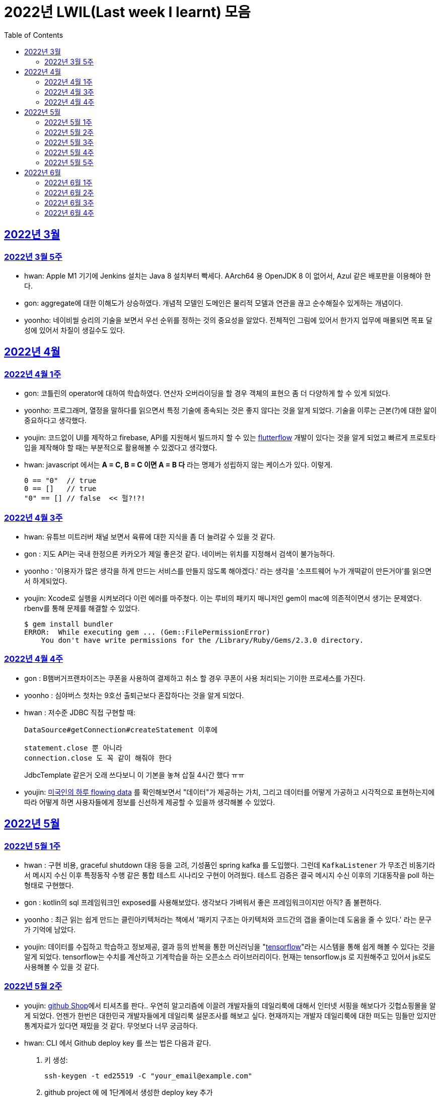 = 2022년 LWIL(Last week I learnt) 모음
// Metadata:
:description: Last Week I Learnt
:keywords: study, til, lwil
// Settings:
:doctype: book
:toc: left
:toclevels: 4
:sectlinks:
:icons: font

[[section-202203]]
== 2022년 3월

[[section-202203-W5]]
=== 2022년 3월 5주

- hwan: Apple M1 기기에 Jenkins 설치는 Java 8 설치부터 빡세다. AArch64 용 OpenJDK 8 이 없어서, Azul 같은 배포판을 이용해야 한다.
- gon: aggregate에 대한 이해도가 상승하였다. 개념적 모델인 도메인은 물리적 모델과 연관을 끊고 순수해질수 있게하는 개념이다.
- yoonho: 네이비씰 승리의 기술을 보면서 우선 순위를 정하는 것의 중요성을 알았다. 전체적인 그림에 있어서 한가지 업무에 매몰되면 목표 달성에 있어서 차질이 생길수도 있다.

[[section-202204]]
== 2022년 4월

[[section-202204-W1]]
=== 2022년 4월 1주
- gon: 코틀린의 operator에 대하여 학습하였다. 연산자 오버라이딩을 할 경우 객체의 표현으 좀 더 다양하게 할 수 있게 되었다.
- yoonho: 프로그래머, 열정을 말하다를 읽으면서 특정 기술에 종속되는 것은 좋지 않다는 것을 알게 되었다. 기술을 이루는 근본(?)에 대한 앎이 중요하다고 생각했다.
- youjin: 코드없이 UI를 제작하고 firebase, API를 지원해서 빌드까지 할 수 있는 link:https://flutterflow.io/[flutterflow] 개발이 있다는 것을 알게 되었고 빠르게 프로토타입을 제작해야 할 때는 부분적으로 활용해볼 수 있겠다고 생각했다. 
- hwan: javascript 에서는 *A = C, B = C 이면 A = B 다* 라는 명제가 성립하지 않는 케이스가 있다. 이렇게.
+
[source,shell]
0 == "0"  // true
0 == []   // true
"0" == [] // false  << 헐?!?!
  
[[section-202204-W3]]
=== 2022년 4월 3주

- hwan: 유튜브 미트러버 채널 보면서 육류에 대한 지식을 좀 더 늘려갈 수 있을 것 같다.
- gon : 지도 API는 국내 한정으론 카카오가 제일 좋은것 같다. 네이버는 위치를 지정해서 검색이 불가능하다.
- yoonho : '이용자가 많은 생각을 하게 만드는 서비스를 만들지 않도록 해야겠다.' 라는 생각을 '소프트웨어 누가 개떡같이 만든거야'를 읽으면서 하게되었다.
- youjin: Xcode로 실행을 시켜보려다 이런 에러를 마주쳤다. 이는 루비의 패키지 매니저인 gem이 mac에 의존적이면서 생기는 문제였다. rbenv를 통해 문제를 해결할 수 있었다.
+
[source,shell]
$ gem install bundler
ERROR:  While executing gem ... (Gem::FilePermissionError)
    You don't have write permissions for the /Library/Ruby/Gems/2.3.0 directory.
    
    
[[section-202204-W4]]
=== 2022년 4월 4주

- gon : B햄버거프랜차이즈는 쿠폰을 사용하여 결제하고 취소 할 경우 쿠폰이 사용 처리되는 기이한 프로세스를 가진다.
- yoonho : 심야버스 첫차는 9호선 출퇴근보다 혼잡하다는 것을 알게 되었다.
- hwan : 저수준 JDBC 직접 구현할 때:
+
[source,java]
----
DataSource#getConnection#createStatement 이후에

statement.close 뿐 아니라
connection.close 도 꼭 같이 해줘야 한다
----
+
JdbcTemplate 같은거 오래 쓰다보니 이 기본을 놓쳐 삽질 4시간 했다 ㅠㅠ

- youjin: link:https://flowingdata.com/2015/12/15/a-day-in-the-life-of-americans/[미국인의 하루 flowing data] 를 확인해보면서 "데이터"가 제공하는 가치, 그리고 데이터를 어떻게 가공하고 시각적으로 표현하는지에 따라 어떻게 하면 사용자들에게 정보를 신선하게 제공할 수 있을까 생각해볼 수 있었다.

[[section-202205]]
== 2022년 5월

[[section-202205-W1]]
=== 2022년 5월 1주

- hwan : 구현 비용, graceful shutdown 대응 등을 고려, 기성품인 spring kafka 를 도입했다. 그런데 `KafkaListener` 가 무조건 비동기라서 메시지 수신 이후 특정동작 수행 같은 통합 테스트 시나리오 구현이 어려웠다. 테스트 검증은 결국 메시지 수신 이후의 기대동작을 poll 하는 형태로 구현했다.
- gon : kotlin의 sql 프레임워크인 exposed를 사용해보았다. 생각보다 가벼워서 좋은 프레임워크이지만 아직? 좀 불편하다. 
- yoonho : 최근 읽는 쉽게 만드는 클린아키텍처라는 책에서 '패키지 구조는 아키텍처와 코드간의 갭을 줄이는데 도움을 줄 수 있다.' 라는 문구가 기억에 남았다.
- youjin: 데이터를 수집하고 학습하고 정보제공, 결과 등의 반복을 통한 머신러닝을 "link:https://www.tensorflow.org/[tensorflow]"라는 시스템을 통해 쉽게 해볼 수 있다는 것을 알게 되었다. tensorflow는 수치를 계산하고 기계학습을 하는 오픈소스 라이브러리이다. 현재는 tensorflow.js 로 지원해주고 있어서 js로도 사용해볼 수 있을 것 같다.

[[section-202205-W2]]
=== 2022년 5월 2주

- youjin: link:https://thegithubshop.com/[github Shop]에서 티셔츠를 판다.. 우연히 알고리즘에 이끌려 개발자들의 데일리룩에 대해서 인터넷 서핑을 해보다가 깃헙쇼핑몰을 알게 되었다. 언젠가 한번은 대한민국 개발자들에게 데일리룩 설문조사를 해보고 싶다. 현재까지는 개발자 데일리룩에 대한 떠도는 밈들만 있지만 통계자료가 있다면 재밌을 것 같다. 무엇보다 너무 궁금하다.
- hwan: CLI 에서 Github deploy key 를 쓰는 법은 다음과 같다.
. 키 생성:
+
[source,shell]
----
ssh-keygen -t ed25519 -C "your_email@example.com"
----
. github project 에 에 1단계에서 생성한 deploy key 추가
. ssh-agent 에 identity 추가
+
[source,shell]
----
eval `ssh-agent -s`
ssh-add ~/.ssh/id_ed25519_<SSH_KEY>
----
. `~/.ssh/config`` 에 다음과 같이 추가
+
[source,shell]
----
Host github.com          # 이거 이름 아무거나 지어도 됨
  HostName github.com
  User git               # 중요
  IdentityFile /home/alice/.ssh/alice_github.id_rsa  # Private Key 여야 함
  IdentitiesOnly yes     # 중요
----
. `git clone` 으로 체크아웃

이렇게 하면 조직 기능 없이도 이용자들을 접근제한 하는게 가능해진다. 외주 업체와의 협업 시나리오에서 유용하다.

- wongue: 지난주에 link:https://ohou.se/productions/773067/selling?utm_source=google_shop&utm_medium=cpc&utm_campaign=uc_web-all-all-google_shop_pmax&utm_term=773067&utm_content=ssc&affect_type=UtmUrl&gclid=Cj0KCQjw1N2TBhCOARIsAGVHQc7niZxsyOaIf8aJEuGwjTs0BvScixjyYm-V77uFrHvjTp7Jt2NncDoaAn7rEALw_wcB[카페트 타일]이라는 인테리어 소품을 발견해서 바로 사서 자취방에 시공해봤다.
셀프 인테리어는 하지 말자는 결론을 얻게 되었다... 비싼 돈을 받는데에는 이유가 있는거구나. +
기술적으로는 한창 dart의 언어 특성에 대해서 공부하는 중이다.

- gon : git브랜치의 구조를 잘 다루게된 한주가 되었다 체리픽과 리셋만 잘 다루어도 pr 나누기 등 다양한 조작이 가능해진다.

- yoonho : 외국어는 자신감이 중요하다는 것을 새삼 깨달았다.

[[section-202205-W3]]
=== 2022년 5월 3주
- hwan: Flutter 명령이 hang 될때:
. https://stackoverflow.com/questions/54191643/flutter-doctor-hangs-on-start-no-output
. OSX 에서는 '인터넷에서 다운로드한 프로그램을 실행하시겠습니까?' ui 로 인해서 hang 될 수도 있음. `ps` 로 좀비 프로세스 아닌거 확인한 뒤에는, ui 를 바로 확인해 보자.
. 우리 OSX CI 서버에서 flutter app 빌드가 안되는 문제는 바로 osx 의 UI 가 hang 을 걸어서 발생한 문제였었다... System UI 를 켤 일이 잘 없다 보니 발생하는 문제였음
. OSX CI 서버의 빌드가 잘 안 될 때는 Remote desktop 등으로 UI 를 바로 확인해 보자.

- youjin: 개인적으로는 CLI를 활용하여 파일을 찾거나 실행하는 것을 선호한다. Android Studio SDK의 link:https://developer.android.com/studio/command-line[cmdline-tools]을 주말동안 뜯어보았다. 그리고 Android Studio를 실행하지 않고 emulator에 연결되어있는 avd를 실핼할 수 있었다. 먼저 sdk 에 대해서 알아야했는데 처음에 sdk 경로가 어딨는지 몰라서 한참을 헤맸다. 알고보니 Android Studio > Preference에서 SDK Location을 보면 확인할 수 있었다. link:https://developer.android.com/studio/build/building-cmdline?hl=ko[명령줄에서 바로 앱 빌드]하는 방법은 셸 스크립트를 사용하면 가능했다. 
[source,shell]
----
./emulator --list-avds    // emulator 에 연결되어 있는 것 찾기
----
[source,shell]
----
emulator @avd_name [ {-option [value]} … ]    // emulator 에 연결되어 있는 avd(Android Virtual Device)를 실행하기
----
[source,shell]
----
./gradlew task-name    // Mac, Linux에서 앱 빌드하기
----
관련된 헷갈린 용어들은 avd(Android Virtual Device), adb(Android Debug Bridge), apk(Android Application Package) 등이 있었고 이는 약자를 풀어보니 이해할 수 있었다.

- gon: 설로인 생일 쿠폰은 한번에 사용해야합니다. 20만원어치 고기파티 각 

- wongue: flutter의 flutter_bloc, bloc, provider 세 가지의 상태 관리 모듈에 대해 알아보는 중입니다. +
  모듈의 사용방법을 습득하는것과 동시에 React에서는 화면의 UI구성을 먼저 생각하고 화면을 그리기 위한 state를 구현했다면, bloc을 그 의도에 맞게 사용하기 위해서는 먼저 사용할 data 클래스를 정의한뒤 비즈니스 로직을 정의하고, 그 뒤 화면을 구현하는 방식으로 구현하는 사고 과정을 완전히 다르게 생각하기를 요구하는 느낌을 받았습니다.
  
  - yoonho : 코드리뷰 관련 영상을 보면서 인상이 갔던 댓글이 있었다. +
  1. actionable한 제안없이 애매모호한 comment를 남기는 것 +
  2. 자신도 잘 알지 못하는 document를 가지고 와서 더 좋은 방법이 있을 수 있으니 찾아보라는 것 +
  3. PR blocing 할만한 것이 아닌데 nit picking comment로 merge를 막는 것 +
  을 지양해야한다는 댓글이었다. +
  신경을 써야겠다는 생각이 들었고, 소프트 스킬이 중요하다는 것을 새삼 깨달았다. 

[[section-202205-W4]]
=== 2022년 5월 4주
- hwan: 
. dart 에는 Pattern matching 이 없어서 불편한데, link:https://github.com/dart-lang/language/blob/master/working/0546-patterns/patterns-feature-specification.md[이런 Proposal] 이 올라와 있는 것을 발견했다.
. 2022-05 현재 Linux IntelliJ 에서  flutter web 을  개발할때 GPU 렌더링이 느린 이유는 link:https://github.com/flutter/flutter/issues/96919[Github issue link]의 내용대로, snap store 에서 내려받는 google chrome 에 뭔가 이상한 문제가 있기 때문이다.

- wongue::
```
취업 준비를 할 때 많은 도움을 주셨던 멘토님이 최근 성공적으로 이직을 하시게 되어 그동안 도와주신 부분에 대한 감사를 표시할 겸,
커리어 코칭을 받기 위한 겸 점심 식사를 대접하며 어떠한 방식으로 커리어를 성장해야 하고, 임하는 태도는 어때야 하는지에 대한 많은 대화를 나누었다.

정말 신기할 정도로 환님이 반복적으로 강조하시는 부분을 중요하게 생각하시는 것을 확인하게 되었던 경험이었다.
크게 새 가지 부분을 강조해 주셨는데,

첫째로는 기술에 매몰되지 말아야 한다.
학교의 교수님들이 같은 내용을 30년 넘게 강의하실 수 있는 이유는
아무리 기술이 발전해도 결국은 이러한 지식을 가진 개발자여야 제약 없이 개발할 수 있기 때문이라고 한다.
프레임워크나 라이브러리는 생애주기가 빠르지만,
OOP, TDD, 계층 분리, 의존성 관리 등 핵심 디자인 패턴과 이를 가능하게 하는 관련 CS 지식은 사람이 생각하는 방식이 변화하지 않는 이상 꾸준히 도움이 될 지식이라는 것.

둘째로는 블로그 포스팅을 통한 자신의 PR의 중요성에 대하여 말씀해주셨다.
자신이 기술적으로 얼마나 성장했든 간에 이 성장이 가치가 있으려면 타인이 이를 인정해줄 때 가치가 생기는 것 하지만,
이에 관해 노력하는 개발자들이 그리 많지. 않다는 말씀이셨다.
남들이 잘하지 않는다는 것은, 내가 조금만 노력해도 투자 대비 더 많은 이득을 볼 수 있다는 것.
블로그 포스팅을 할 때 찾아볼 수 있는 글을 적는 것 보다는 그 횟수를 줄이더라도 고유하고 나만의 특성을 강조할 수 있는 글이여야 한다.
동시에 예상 독자들이 관심을 가질만한 주제를 선정해 적어야 한다고 말씀해주셨다.
플랫폼은 링크드인을 추쳔해주심.

마지막으로는 지속해서 성장을 하기 위해서는 오프라인 위주의 개발자 커뮤니티가 필요하지 않나 고민하고 계신다고 말씀해주셨다.
내가 많이 약한 부분이 아닐까 생각이 들었다.
같은 일을 하는 학교 동기를 찾기 힘든 상황에서 나는 어떤 식으로 커뮤니티를 구성하고 이를 확장해야 하는지에 대한 숙제를 얻게 되었다.
```

- gon: 코틀린에서의 block: T.() -> R과 block: (T) -> R차이를 알게되었다. 전자는 리시버로 묵시적전달, 후자는 파리미터로 명시적 전달이다.
그래서 람다내 코드블록에서 this와 it의 범위의차이가 있다.

- youjin: flutter 3.0이 출시되면서 업그레이드 된 점을 간단히 알 수 있었다. 
1. link:https://github.com/flutter/flutter/issues/91605[material design 3]을 Flutter 3.0과 함께 사용할 수 있게 된다. 
2. link:https://firebase.google.com/docs/flutter/setup?hl=ko&platform=ios[flutter용 firebase] firebase에서 공식적으로 flutter를 지원한다.

- yoonho: 객체간 비교에서 comparable을 구현하면 비즈니스 코드의 로직을 줄일 수 있다.
          비교하는 로직이 복잡할수록 빛을 발한다.

[[section-202205-W5]]
=== 2022년 5월 5주

- hwan: 

. `* whois.co.kr` 에 등록한 도메인을 AWS Route 53 으로 변경하기

.. Route 53 의 NS Record 에 있는 ns domain 들의 목록을 확인
.. whois.co.kr 접속 후 네임서버 정보 변경 항목에서 NS Host 이름들을 Route 53 의 정보로 변경
.. A 레코드 등록
.. 5분 정도 대기
.. `dig @ns-1264.awsdns-30.org meatgo.co.kr` 커맨드로 ns 등록 잘 되었나 확인 (ns 값은 서비스에 따라 다를 수 있음)

. AWS 에서 `*.meatgo.co.kr` 도메인 인증서를 발급하기 위해:

.. AWS Certificate Manager 페이지에 접속해 `meatgo.co.kr` 및 `*.meatgo.co.kr` 도메인의 인증서를 발급한다. 유형은 DNS Validation 으로 결정한다.
.. Pending Validation 상태의 CNAME Record 를 확인할 수 있다.
.. CNAME name, CNAME value 항목을 AWS 53 의 해당 site 의 CNAME record 로 추가한다.
.. 몇분 기다린다.
.. Issued 상태로 나오나 확인한다.
.. `dig meatgo.co.kr` 커맨드로 ns 등록 잘 되었나 확인한다.
.. 인증서 정보를 확인해 보자.
.. 단, AWS CM 에서 발급받은 인증서는 export 가 불가능하기 때문에 사실상 AWS 서비스 내에서만 쓸 수 있다. 강력한 Lock-in effect 를 노린 것 같은데... 무서운 녀석들.

- youjin: flutter에서 theme 속성(테마 속성)은 앱의 일괄되는 테마를 정할 수 있다. 기본적으로는 `theme: ThemeData(
        primarySwatch: Colors.red
      ),` 이라고 쓴다. primarySwatch는 theme 속성 덩어리기 때문에 Colors는 Accent가 붙은 키워드는 사용 할 수 없다. (예시: pinkAccent) `theme: ThemeData(
        primaryColor: Colors.pinkAccent,
      ),` Accent가 붙은 키워드를 사용하려면 단일 color 속성으로 지정해야한다. 
      다크테마도 사용할 수 있는데 휴대폰 자체에서 다크테마를 사용하면 다크테마가 자동으로 된다고 한다. 다음에 활용하면 업데이트 해봐야겠다. 
- yoonho: 예상치 못한 상황에서 응급(?)환자를 조우했을 때 필요한 대처법에 대해서 알아두는 것이 필요하다고 느꼈다.

- gon : spring data mongo를 활용해 mongodb에 다하여 알게된 한주 였습니다. +
  sql과 다르게 Document를 쌓는 방식으로 데이터를 관리하는데 덕분에 데이터를 쌓는데에 있어서는 굉장히 빠르다. + 
  더불어 데이터를 사용하기위해 정제해야하는데 aggregation method를 이용하여 가공하는 쿼리도 제공한다. 단점으론 연관관계가 없어 cascade가 지원이 안된다. 또한 메모리를 더 많이 사용하는것으로 알고있다.
  
- wongue: https://arxiv.org/abs/2205.11916 GPT-3 모듈에 질문을 던질때, “Let’s think step by step” 이라는 구문을 넣으면 정확도가 올라간다는 논문을 읽었다.
약한 의식이 있다는 소리일까...? +
flutter에서 다루는 state가 react와 어떻게 다른지 체감하는 한주였습니다. +

[[section-202206]]
== 2022년 6월

[[section-202206-W1]]
=== 2022년 6월 1주

- hwan: BLoC 에서 API Call -> API success / API fail 동작에 동일한 화면 연출이 필요해서 이를 패턴화 하고 싶었다. 그런데 이를 다음처럼 구현할 경우 컴파일 에러가 발생한다.

[source,dart]
----
// BLoC Event
abstract class ApiCallBlocMessage {}
class ApiCallStartMessage extends ApiCallBlocMessage {}

// BLoC State
abstract class ApiCallBlocState {}
class ApiCallStartedState extends ApiCallBlocState {}

// BLoC template
abstract class ApiCallBlocTemplate<M extends ApiCallBlocMessage, S extends ApiCallBlocState> extends Bloc<M, S> {
  ApiCallBlocTemplate(super.initialState) {
    on<ApiCallStartMessage>((message, emit) => emit(ApiCallStartedState()));
    // ^^^^^^^^^^^^^^^^^^^^                         ^^^^^^^^^^^^^^^^^^^
    // compile error:
    // (1)                                          (2)
    // 
    // (1) 'ApiCallStartMessage' doesn't conform to the bound 'M' of the type parameter 'E'.
    // (2) The argument type 'ApiCallStartedState' can't be assigned to the parameter type 'S'.
  }
}
----
이유는:

(1): `ApiCallBlocTemplate` 의 타입 `M` 은 공변(Covariance) 타입이기 때문에 `on` 메소드 호출 시점에 구체 타입을 알 수 없다.

(2): `on` 메소드의 `EventHandler` 가 `State` 타입의 공변(Covariance)을 허용하지 않기 때문에, `ApiCallBlocTemplate` 의 `State` 는 고정 타입이어야 한다. 하지만 이로 인해 `ApiCallBlocTemplate` 의 사용 범위가 넓어질 수록 `ApiCallBlocState` 단일 타입 참조가 넓게 퍼지게 된다.

즉, `ApiCallBlocTemplate` 의 하위 구현체에서, `on...(message -> state)` 의 state 를 실수해도 컴파일러가 문제를 인식할 수 없다.

- wongue: OOP 관련 학습이  필요하다 생각되어, http://www.kyobobook.co.kr/product/detailViewKor.laf?mallGb=KOR&ejkGb=KOR&barcode=9788998139940[스프링 입문을 위한 자바 객체 지향의 원리와 이해] 를 구매해 읽기 시작했습니다. +
js와 JVM 메모리 구조의 큰 차이점 중 하나는, jS에는 callstack과 heap영역만 존재하지만, JVM의 메모리 구조에서는 static영역이라는 공간에 정보들을 등록, 관리하면서 OOP라는 개념을 구현 했다는 점인것을 알게되었습니다. +
+ 추가로 조사해보니 dart의 메모리 구조는 JVM의 구조와는 다르게, isolate라는 각각의 메모리 영역안에 heap이 존재하고, heap 안에 static 메모리 공간이 존재하는 차이점이 있는것 같습니다. https://images3.programmersought.com/536/bd/bd8786390503f97155e4cb60e5b7d338.JPEG[관련 이미지]

- gon:
[source, kotlin]
----
fun main() = runBlocking<Unit> {
    try {
        val sum = failedConcurrentSum()
        println("출력이 안되어야 함 result : $sum")
    } catch(e: ArithmeticException) {
        println("main 함수 캐치")
    }
}

suspend fun failedConcurrentSum(): Int = coroutineScope {
    val one = async<Int> {
        try {
            delay(Long.MAX_VALUE)
            42
        } finally {
            println("첫번째 async finally")
        }
    }
    val two = async<Int> {
        println("Exception 발생")
        throw ArithmeticException()
    }
    one.await() + two.await()
}
----

실행결과


----
Exception 발생
첫번째 async finally
main 함수 캐치
----

코루틴은 여러 비동기 함수가 같이 실행될때 만약 하나라도 에러난다면 실행한 비동기 함수전부에서 예외를 발생한다

yoonho: '만들면서 배우는 클린아키텍처' 책을 마저 읽으면서 은총알은 존재하지 않는다는 문구가 기억에 남았다. +
상황에 맞는 판단을 할 수 있어야한다.

youjin: 플러터 기본 앱 레이아웃 만드는법(Scaffold)을 정리해보았다.

- Scaffold 위젯 +
[source,dart]
----
    MaterialApp(
    home: Scaffold(
            appBar: AppBar( title: Text('앱제목') ), 
            body: Text('앱본문'), 
            bottomNavigationBar: BottomAppBar( child: Text('앱하단') )
        )
    ); 
----

    - :heavy_exclamation_mark: body 속성은 반드시 있어야한다. +
    
- Row, Column 위젯 +
[source,dart]
----
    Row(
      mainAxisAlignment: MainAxisAlignment.spaceEvenly,
      children: [ Icon(Icons.star), Icon(Icons.star)]
    );
----

- mainAxisAlignment +
  * .spaceEvenly 모든 여백 동일 +
  * .spaceBetween 좌우 끝에 우선 배치 +
  * .spaceAround는 모든 여백 동일인데 좌우 마지막 여백은 절반만큼 +
  * .start는 시작 부분에 다 모여 +
  * .end는 끝 부분에 다 모여 +
  * .center 중간에 다 모여 +
       
[[section-202206-W2]]
=== 2022년 6월 2주

- wongue: OOP 관련 공부를 진행하던 중에, 멀티스레딩 관련한 내용에서 말하는 쓰레드의 의미가 내가 알고있는 CPU의 N코어 M'스레드' 를 말할때의 스레드와 다르다는 느낌을 받았다. +
관련해 구글링해보니, 쓰레드는 물리적, 논리적 스레드로 라는 두 종류로 분류가 가능하고, 물리적 스레드는 병렬성을 담당하고, 논리적 스레드는 프로그렘이 실행될 때의 동시성을 담당한다고 한다. + 
nodejs나 dart가 싱글스레드로 동작한다는건 서버를 올려 동작시킬때, 1코어만 갈군다는 뜻이 아니라 논리적 스레드가 1개로 구성되었다는 뜻인거 같다.. https://imgur.com/a/4vkYdo7[참고이미지]

- hwan: letsencrypt 로 wildcard 인증서 '자동'발급받기
+
*주의: manual 방식으로는 자동 발급 불가능. AWS route 53 을 이용한다고 가정한다.*

. AWS cli 설치
. letsencrypt certbot 및 dns plugin 설치 (https://certbot.eff.org/instructions)
. `sudo su` 로 super user 권한 획득
. `AWS_ACCESS_KEY_ID` 및 `AWS_SECRET_ACCESS_KEY` 환경변수 설정 후 아래 명령 실행
  (보안 문제로 여러개의 aws cli profile 을 쓸 경우, `AWS_PROFILE` 환경변수를 설정하는 편이 좋음)
+
[source,shell]
----
certbot certonly \
  --dns-route53 \
  -d "meatgo.co.kr" \
  -d "*.meatgo.co.kr" \
  --agree-tos \
  --manual-public-ip-logging-ok \
  --rsa-key-size 4096
----
. `certbot renew --dry-run` 로 자동 재시작 여부를 확인해 본다.
. crontab 에 `certbot renew` 를 적절한 기간동안 자동 재시작하도록 등록해 둔다. (https://crontab.guru/ 같은 사이트 이용하면 cron 쉽게 확인 가능)
+
그 외에 https://eff-certbot.readthedocs.io/en/stable/using.html#dns-plugins 에 다른 플러그인들도 있음
. `*.meatgo.co.kr` 같은 인증서로는 `api.meatgo.co.kr` 호스트명은 인증 가능하지만, `openbeta.api.meatgo.co.kr` 같은 호스트이름은 인증할 수 없다(https://www.rfc-editor.org/rfc/rfc6125#page-27).

- yoonho: +
1. PR을 분리하면서 여러개의 커밋을 cherrypick 해야했다. +
git cherry-pick commitnumber^..commitnumber 를 이용해 여러개의 커밋을 한번에 cherrypick 할 수 있다. +
^ 는 시작 커밋 포함 여부를 표현한다. +
2. 아침에 날씨가 좋아서 신논현에서 걸어왔다. +
때로는 주변을 돌아보며 환기를 하는 것도 좋은 것 같다.

- gon: 코루틴이 활동중 취소가 잘되려면 취소에 협조적으로 짜여야한다. 이 키워드를 yield가 담당한다
- youjini: 깃헙에서 . 를 누르면 리소스를 vscode로 바로 확인가능하다.


[[section-202206-W3]]
=== 2022년 6월 3주

- gon : 자바의 최상위 시간타입인 Instant의 경우 기준이 UTC이다 그래서 만약 KST를 zoneoffest없이 그대로 변환하면 KST가 UTC기준이 되기 때문에 주의하여야한다. 타임존에 관한정보는 ZoneDateTiem으로 표현할수 있다.

- hwan: lwil: flyway 를 이용한 database schema 형상관리
https://www.popit.kr/%EB%82%98%EB%A7%8C-%EB%AA%A8%EB%A5%B4%EA%B3%A0-%EC%9E%88%EB%8D%98-flyway-db-%EB%A7%88%EC%9D%B4%EA%B7%B8%EB%A0%88%EC%9D%B4%EC%85%98-tool/

- youjin: 
. 챗봇이용시 꼭 알아야 하는 단어
+
[source, shell]
----
	// Intent : 목적 , 사용자가 어떤 의도로 챗봇에 요청한 것인지를 판단한다 
	
	오늘 날씨 어때? 내일 날씨 어때? 어제는 날씨 어땠어? :: 날씨정보
	넌 코끼리 좋아해 ? 호랑이 좋아해 ? :: 선호동물 정보 
	
	// Entity : 실체 (변수) , 사용자의 의도중 실체가 되는 변하는 경우

	오늘, 내일, 어제 :: date
	코끼리, 호랑이 :: animals

	// Context : 문맥 , 대화의 앞뒤 흐름

	오늘날씨 어때? ~~~ 그럼  내일은? :: 내일 (날씨)는 (어때)? 처럼 이어서 요청할 때
----

. `GestureDetector()` -> 여러 세밀한 클릭기능(확대, 축소 drag 등)들을 제공하지만, 잉크가 퍼지듯한 애니메이션효과(리플애니메이션 Ripple Animation)를 제공하지 않고 있다.
    대신, `InkWell()` -> 기본 탭들은 제공하지만. `GestureDetector`보다는 세밀하지 않고, 그 수가 적고 간단하지만, 터치시 효과주는 리플 애니메이션효과를 제공한다.
    
. 사용자 프로필을 원으로 나타내고 싶을 때에는 https://api.flutter.dev/flutter/material/CircleAvatar-class.html[CircleAvatar class] 를 활용하면 더 깔끔하게 구현가능하다.


- yoonho: 출근시 행단보도쪽에서 바로 올라오는 것보다는 미리 골목에 들어와서 올라오는 것이 덜 힘들수도 있다.

- wongue: flutter 의 route를 사용하는것과, Navigator.push(), .pop()을 사용하는건 완전히 같은 동작이라는것을 알게 되었습니다. +
  웹 url 에 따른 라우팅을 구현하기 위해서 Navigator ver.2 라는것도 출시되었다고 하는데, 향후 웹앱을 개발할 시점에는 반드시 숙지해야할 기술이라 생각이 들었습니다.

[[section-202206-W4]]
=== 2022년 6월 4주

- hwan: AWS 의 VPC 자동생성 기능.. 잘못하면 삽질만 할 가능성이 커짐. 하기전에 문서 잘 읽어보자...
+
.일반적인 service network 구성도
----
       Internet
          |
+-------------------- [ VPC ] ---------------------+
|         |                                        |
| +-- subnet-public --+     +-- subnet-private --+ |
| |       |           |     |                    | |
| |     GATEWAY <------------->                  | |
| |                   |     |                    | |
| +-------------------+     +--------------------+ |
|                                                  |
+--------------------------------------------------+
----
+
위 구조의 Gateway(Bastion) 설정 하는데 삽질 3시간, 결국 손으로 30분만에 구축 성공...
+
VPC 자동생성 기능을 쓰면:
+
. VPC
. Subnet >
. Routing Table (public: public subnet 및 internet gateway, private: private subnet 에 연결) >
. EC2 에 사용할 Network Interface 생성 및 public subnet 에 소속 
. ACL 및 Security rule 설정

+
정도를 다 해주긴 하는데 정작 EC2 NAT instance 설정을 안 해줘서 결국 저 메뉴들 다 들어가서 확인하는 수고는 여전히 필요하다. 처음 이 기능을 봤을땐 이거 하나만 누르고 ec2 인스턴스 만든 뒤, Network Interface 만 붙여주면 끝날 줄 알았는데 현실은 그렇지 않았다. ㅜㅜ

- youjin: AnimatedBuilder() -> 내가 원하는 위젯만 감싸서 애니메이션을 넣으려면, animation 레퍼런스를 넣어서 값을 조작해주는 부분의 위젯을 AnimatedBuilder로 감싸면 된다.

- gon : kotlin의 suspend 함수는 default 파라미터로 지정할 수 없다.

- wongue: Flutter I/O Extended Korea 2022 발표중 클린 아키택처를 flutter package 에서 구현하는 방법을 알게되었다. +
https://www.notion.so/flutter-5f6dd66df7e245079026f6e07d7c7258[참고 링크]
